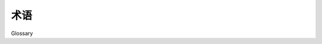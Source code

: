 .. _glossary:

术语
========

Glossary

.. glossary::
    :sorted:

    acknowledged

        .. tab:: 中文

            Worker 通过确认（acknowledge）消息来表示某条消息已被处理。如果未确认某条消息，则该消息将会被重新投递。事务在何时被视为失败取决于所使用的传输机制。在 AMQP 中，当连接或信道关闭（或丢失）时事务被视为失败；而在 Redis/SQS 中，事务在配置的时间（ ``visibility_timeout`` ）之后超时。

        .. tab:: 英文
        
            Workers acknowledge messages to signify that a message has been handled. Failing to acknowledge a message will cause the message to be redelivered. Exactly when a transaction is considered a failure varies by transport. In AMQP the transaction fails when the connection/channel is closed (or lost), but in Redis/SQS the transaction times out after a configurable amount of time (the ``visibility_timeout``).

    ack

        .. tab:: 中文

            为 :term:`acknowledged` 的简写。

        .. tab:: 英文

            Short for :term:`acknowledged`.

    early acknowledgment

        .. tab:: 中文

            任务在执行之前即时被 :term:`acknowledged`，意味着如果机器在执行过程中断电，或者 worker 实例被突然终止，该任务不会被重新投递给其他 worker。

            通过 :setting:`task_acks_late` 配置。

        .. tab:: 英文

            Task is :term:`acknowledged` just-in-time before being executed, meaning the task won't be redelivered to another worker if the machine loses power, or the worker instance is abruptly killed, mid-execution.

            Configured using :setting:`task_acks_late`.

    late acknowledgment

        .. tab:: 中文

            任务在执行之后被 :term:`acknowledged`（无论成功与否，包括抛出错误的情况），这意味着如果机器在任务执行过程中断电，或者 worker 被杀死，该任务将被重新投递给其他 worker。

            通过 :setting:`task_acks_late` 配置。

        .. tab:: 英文

            Task is :term:`acknowledged` after execution (both if successful, or if the task is raising an error), which means the task will be redelivered to another worker in the event of the machine losing power, or the worker instance being killed mid-execution.

            Configured using :setting:`task_acks_late`.

    early ack

        .. tab:: 中文

            为 :term:`early acknowledgment` 的简写。

        .. tab:: 英文

            Short for :term:`early acknowledgment`

    late ack

        .. tab:: 中文

            为 :term:`early acknowledgment` 的简写。

        .. tab:: 英文

            Short for :term:`late acknowledgment`

    ETA

        .. tab:: 中文

            “预计到达时间（Estimated Time of Arrival）”，在 Celery 和 Google Task Queue 等系统中，用于表示延迟消息，即该消息在指定的 ETA 时间之前不应被处理。参见 :ref:`calling-eta`。


        .. tab:: 英文

            "Estimated Time of Arrival", in Celery and Google Task Queue, etc., used as the term for a delayed message that should not be processed until the specified ETA time.  See :ref:`calling-eta`.

    request

        .. tab:: 中文

            任务消息在 worker 内部被转换为 *请求（requests）*。请求信息也可以通过任务的 :term:`context`（即 ``task.request`` 属性）获取。

        .. tab:: 英文

            Task messages are converted to *requests* within the worker. The request information is also available as the task's :term:`context` (the ``task.request`` attribute).

    calling

        .. tab:: 中文

            发送任务消息，使得该任务函数由某个 worker :term:`执行 <executing>`。

        .. tab:: 英文

            Sends a task message so that the task function is :term:`executed <executing>` by a worker.

    kombu

        .. tab:: 中文

            Celery 使用的 Python 消息库，用于发送和接收消息。

        .. tab:: 英文

            Python messaging library used by Celery to send and receive messages.

    billiard

        .. tab:: 中文

            是 Python `multiprocessing` 库的分支，包含了 Celery 所需的增强功能。

        .. tab:: 英文

            Fork of the Python multiprocessing library containing improvements required by Celery.

    executing

        .. tab:: 中文

            Worker 会 *执行* 任务 :term:`请求 <request>`。

        .. tab:: 英文

            Workers *execute* task :term:`requests <request>`.

    apply

        .. tab:: 中文

            最初是 :term:`调用 <calling>` 的同义词，但用于表示该函数由当前进程执行。

        .. tab:: 英文

            Originally a synonym to :term:`call <calling>` but used to signify that a function is executed by the current process.

    context

        .. tab:: 中文

            任务的上下文包含诸如任务 ID、参数、被投递到的队列等信息。它可以通过任务的 ``request`` 属性访问。参见 :ref:`task-request-info`。

        .. tab:: 英文

            The context of a task contains information like the id of the task, it's arguments and what queue it was delivered to. It can be accessed as the tasks ``request`` attribute. See :ref:`task-request-info`

    idempotent

        .. tab:: 中文

            幂等性是一个数学属性，描述一个函数可以被多次调用而不会改变结果。在实际应用中，这意味着函数可以重复调用而不会产生意外的副作用，但这并不意味着其完全无副作用（可与 :term:`nullipotent` 对比）。

            延伸阅读：https://en.wikipedia.org/wiki/Idempotent

        .. tab:: 英文

            Idempotence is a mathematical property that describes a function that can be called multiple times without changing the result. Practically it means that a function can be repeated many times without unintended effects, but not necessarily side-effect free in the pure sense (compare to :term:`nullipotent`).

            Further reading: https://en.wikipedia.org/wiki/Idempotent

    nullipotent

        .. tab:: 中文

            描述一个函数在被调用零次或多次时，仍具有相同效果并产生相同结果（完全无副作用）。是 :term:`idempotent` 的更强版本。

        .. tab:: 英文

            describes a function that'll have the same effect, and give the same result, even if called zero or multiple times (side-effect free). A stronger version of :term:`idempotent`.

    reentrant

        .. tab:: 中文

            描述一个函数在执行过程中（例如被硬件中断或信号中断）可以被安全地中断，并可稍后重新调用。可重入性不同于 :term:`幂等性 <idempotent>`，因为其返回值在相同输入下不必一致，并且可重入函数可以有副作用，只要它们可以被安全中断；幂等函数总是可重入的，但反之则不然。

        .. tab:: 英文

            describes a function that can be interrupted in the middle of execution (e.g., by hardware interrupt or signal), and then safely called again later. Reentrancy isn't the same as :term:`idempotence <idempotent>` as the return value doesn't have to be the same given the same inputs, and a reentrant function may have side effects as long as it can be interrupted;  An idempotent function is always reentrant, but the reverse may not be true.

    cipater

        .. tab:: 中文

            Celery 3.1 版本以 Autechre 的歌曲命名（http://www.youtube.com/watch?v=OHsaqUr_33Y）

        .. tab:: 英文

            Celery release 3.1 named after song by Autechre (http://www.youtube.com/watch?v=OHsaqUr_33Y)

    prefetch multiplier

        .. tab:: 中文

            :term:`预取计数（prefetch count）` 通过 :setting:`worker_prefetch_multiplier` 设置配置，该值会乘以池中的槽位数量（线程/进程/绿色线程）。

        .. tab:: 英文

            The :term:`prefetch count` is configured by using the :setting:`worker_prefetch_multiplier` setting, which is multiplied by the number of pool slots (threads/processes/greenthreads).

    `prefetch count`

        .. tab:: 中文

            消费者可持有的最大未确认消息数，若超过该数量，传输层将不再向该消费者投递更多消息。参见 :ref:`optimizing-prefetch-limit`。

        .. tab:: 英文

            Maximum number of unacknowledged messages a consumer can hold and if exceeded the transport shouldn't deliver any more messages to that consumer. See :ref:`optimizing-prefetch-limit`.

    pidbox

        .. tab:: 中文

            进程邮箱，用于实现远程控制命令。

        .. tab:: 英文

            A process mailbox, used to implement remote control commands.
